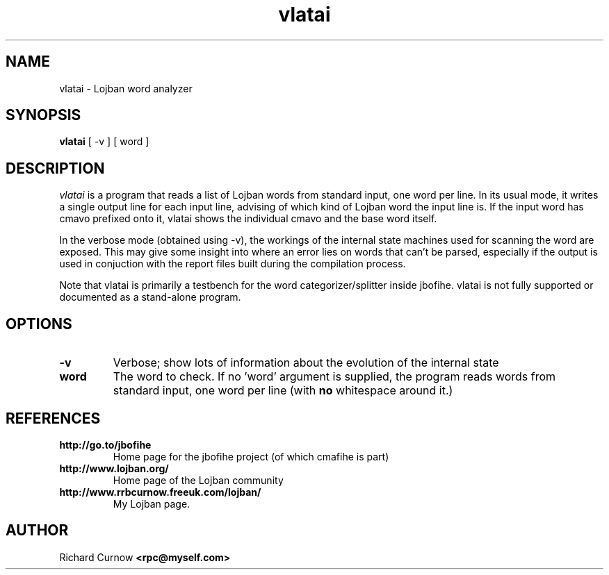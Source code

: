 .TH "vlatai" 1L "December 2000"
.SH NAME
vlatai \- Lojban word analyzer
.SH SYNOPSIS
.B vlatai
[ -v ] [ word ]
.SH DESCRIPTION
.I vlatai
is a program that reads a list of Lojban words from standard input, one word
per line.  In its usual mode, it writes a single output line for each input
line, advising of which kind of Lojban word the input line is.   If the input
word has cmavo prefixed onto it, vlatai shows the individual cmavo and the base
word itself.
.P
In the verbose mode (obtained using -v), the workings of the internal state
machines used for scanning the word are exposed.  This may give some insight
into where an error lies on words that can't be parsed, especially if the
output is used in conjuction with the report files built during the compilation
process.
.P
Note that vlatai is primarily a testbench for the word categorizer/splitter
inside jbofihe.  vlatai is not fully supported or documented as a stand-alone
program.
.SH OPTIONS
.TP
.B -v
Verbose; show lots of information about the evolution of the internal state
.TP
.B word
The word to check.  If no 'word' argument is supplied, the program reads words
from standard input, one word per line (with \fBno\fP whitespace around it.)
.SH REFERENCES
.TP
.B http://go.to/jbofihe
Home page for the jbofihe project (of which cmafihe is part)
.TP
.B http://www.lojban.org/
Home page of the Lojban community
.TP
.B http://www.rrbcurnow.freeuk.com/lojban/
My Lojban page.
.SH AUTHOR
Richard Curnow
.B <rpc@myself.com>
